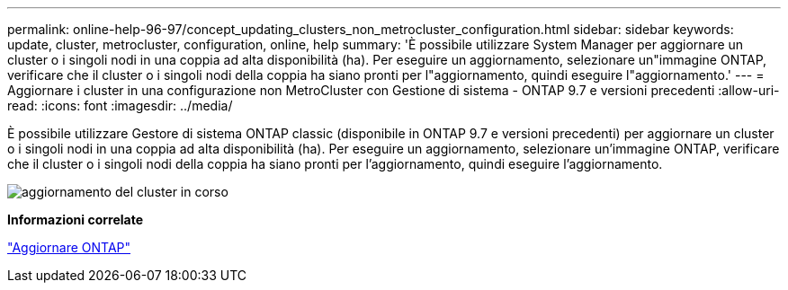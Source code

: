 ---
permalink: online-help-96-97/concept_updating_clusters_non_metrocluster_configuration.html 
sidebar: sidebar 
keywords: update, cluster, metrocluster, configuration, online, help 
summary: 'È possibile utilizzare System Manager per aggiornare un cluster o i singoli nodi in una coppia ad alta disponibilità (ha). Per eseguire un aggiornamento, selezionare un"immagine ONTAP, verificare che il cluster o i singoli nodi della coppia ha siano pronti per l"aggiornamento, quindi eseguire l"aggiornamento.' 
---
= Aggiornare i cluster in una configurazione non MetroCluster con Gestione di sistema - ONTAP 9.7 e versioni precedenti
:allow-uri-read: 
:icons: font
:imagesdir: ../media/


[role="lead"]
È possibile utilizzare Gestore di sistema ONTAP classic (disponibile in ONTAP 9.7 e versioni precedenti) per aggiornare un cluster o i singoli nodi in una coppia ad alta disponibilità (ha). Per eseguire un aggiornamento, selezionare un'immagine ONTAP, verificare che il cluster o i singoli nodi della coppia ha siano pronti per l'aggiornamento, quindi eseguire l'aggiornamento.

image::../media/updating_cluster.gif[aggiornamento del cluster in corso]

*Informazioni correlate*

https://docs.netapp.com/us-en/ontap/upgrade/task_upgrade_andu_sm.html["Aggiornare ONTAP"]
